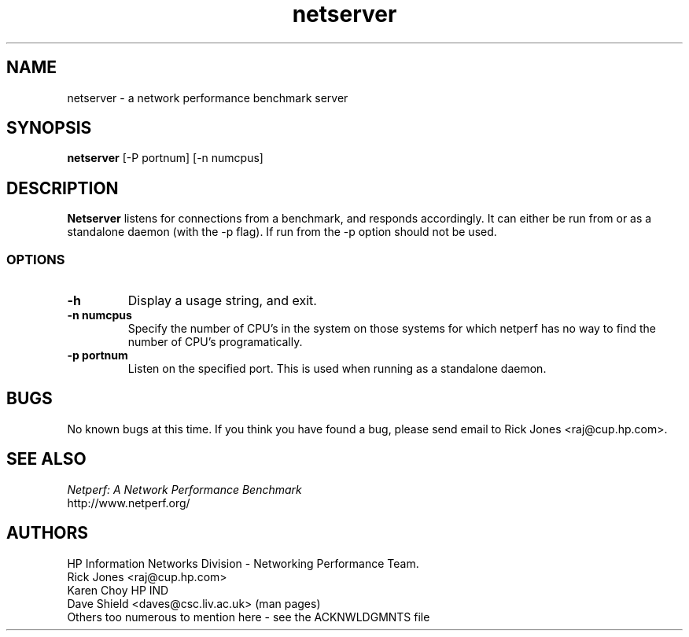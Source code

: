 .TH netserver 8L ""
.SH NAME

netserver \- a network performance benchmark server

.SH SYNOPSIS

.B netserver
[-P portnum]
[-n numcpus]

.SH DESCRIPTION
.B Netserver
listens for connections from a
.C netperf
benchmark, and responds accordingly.
It can either be run from
.C inetd
or as a standalone daemon (with the -p flag). If run from
.C inetd
the -p option should not be used.

.SS OPTIONS
.TP
.B \-h
Display a usage string, and exit.
.TP
.B \-n numcpus
Specify the number of CPU's in the system on those systems for which
netperf has no way to find the number of CPU's programatically. 
.TP
.B \-p portnum
Listen on the specified port.
This is used when running as a standalone daemon.

.SH BUGS
No known bugs at this time. If you think you have found a bug, please send email to Rick Jones <raj@cup.hp.com>.

.SH SEE ALSO
.C netperf
.br
.I
Netperf: A Network Performance Benchmark
.br
http://www.netperf.org/

.SH AUTHORS
HP Information Networks Division - Networking Performance Team.
.br
Rick Jones	<raj@cup.hp.com>
.br
Karen Choy	HP IND
.br
Dave Shield	<daves@csc.liv.ac.uk>	(man pages)
.br
Others too numerous to mention here - see the ACKNWLDGMNTS file
